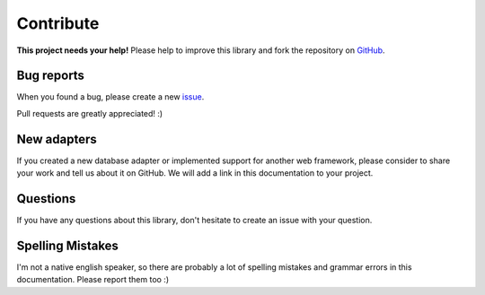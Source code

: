 Contribute
==========

.. image:: /_static/octocat_small.png
    :height: 40
    :align: right

**This project needs your help!** Please help to improve this library and fork
the repository on `GitHub <https://github.com/benediktschmitt/py-jsonapi>`_.


Bug reports
-----------

When you found a bug, please create a new
`issue <https://github.com/benediktschmitt/py-jsonapi/issues>`_.

Pull requests are greatly appreciated! :)


New adapters
------------

If you created a new database adapter or implemented support for another
web framework, please consider to share your work and tell us about it on
GitHub. We will add a link in this documentation to your project.


Questions
---------

If you have any questions about this library, don't hesitate to create an
issue with your question.


Spelling Mistakes
-----------------

I'm not a native english speaker, so there are probably a lot of
spelling mistakes and grammar errors in this documentation.
Please report them too :)
